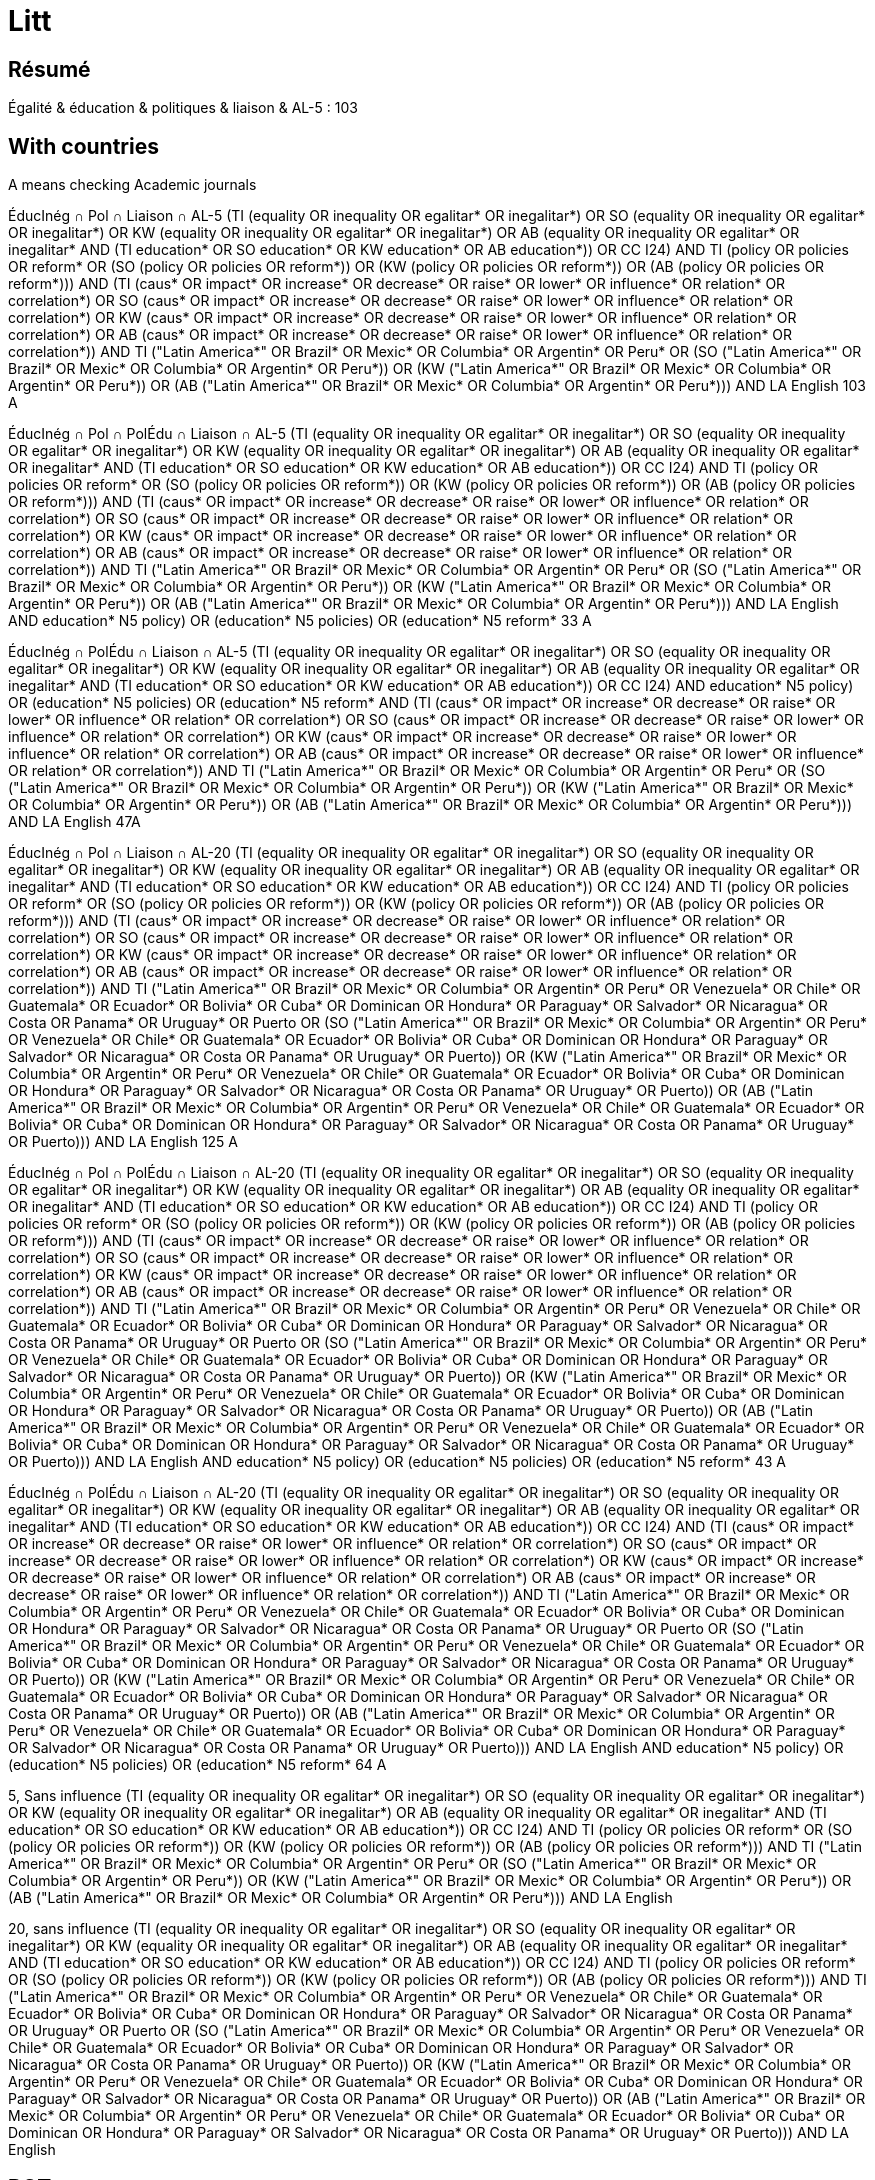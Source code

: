 = Litt

== Résumé
Égalité & éducation & politiques & liaison & AL-5 : 103

== With countries
A means checking Academic journals

ÉducInég ∩ Pol ∩ Liaison ∩ AL-5
(((TI (equality OR inequality OR egalitar* OR inegalitar*) OR SO (equality OR inequality OR egalitar* OR inegalitar*) OR KW (equality OR inequality OR egalitar* OR inegalitar*) OR AB (equality OR inequality OR egalitar* OR inegalitar*)) AND (TI education* OR SO education* OR KW education* OR AB education*)) OR CC I24) AND ((TI (policy OR policies OR reform*)) OR (SO (policy OR policies OR reform*)) OR (KW (policy OR policies OR reform*)) OR (AB (policy OR policies OR reform*))) AND (TI (caus* OR impact* OR increase* OR decrease* OR raise* OR lower* OR influence* OR relation* OR correlation*) OR SO (caus* OR impact* OR increase* OR decrease* OR raise* OR lower* OR influence* OR relation* OR correlation*) OR KW (caus* OR impact* OR increase* OR decrease* OR raise* OR lower* OR influence* OR relation* OR correlation*) OR AB (caus* OR impact* OR increase* OR decrease* OR raise* OR lower* OR influence* OR relation* OR correlation*)) AND ((TI ("Latin America*" OR Brazil* OR Mexic* OR Columbia* OR Argentin* OR Peru*)) OR (SO ("Latin America*" OR Brazil* OR Mexic* OR Columbia* OR Argentin* OR Peru*)) OR (KW ("Latin America*" OR Brazil* OR Mexic* OR Columbia* OR Argentin* OR Peru*)) OR (AB ("Latin America*" OR Brazil* OR Mexic* OR Columbia* OR Argentin* OR Peru*))) AND LA English 103 A

ÉducInég ∩ Pol ∩ PolÉdu ∩ Liaison ∩ AL-5
(((TI (equality OR inequality OR egalitar* OR inegalitar*) OR SO (equality OR inequality OR egalitar* OR inegalitar*) OR KW (equality OR inequality OR egalitar* OR inegalitar*) OR AB (equality OR inequality OR egalitar* OR inegalitar*)) AND (TI education* OR SO education* OR KW education* OR AB education*)) OR CC I24) AND ((TI (policy OR policies OR reform*)) OR (SO (policy OR policies OR reform*)) OR (KW (policy OR policies OR reform*)) OR (AB (policy OR policies OR reform*))) AND (TI (caus* OR impact* OR increase* OR decrease* OR raise* OR lower* OR influence* OR relation* OR correlation*) OR SO (caus* OR impact* OR increase* OR decrease* OR raise* OR lower* OR influence* OR relation* OR correlation*) OR KW (caus* OR impact* OR increase* OR decrease* OR raise* OR lower* OR influence* OR relation* OR correlation*) OR AB (caus* OR impact* OR increase* OR decrease* OR raise* OR lower* OR influence* OR relation* OR correlation*)) AND ((TI ("Latin America*" OR Brazil* OR Mexic* OR Columbia* OR Argentin* OR Peru*)) OR (SO ("Latin America*" OR Brazil* OR Mexic* OR Columbia* OR Argentin* OR Peru*)) OR (KW ("Latin America*" OR Brazil* OR Mexic* OR Columbia* OR Argentin* OR Peru*)) OR (AB ("Latin America*" OR Brazil* OR Mexic* OR Columbia* OR Argentin* OR Peru*))) AND LA English AND ((education* N5 policy) OR (education* N5 policies) OR (education* N5 reform*)) 33 A

ÉducInég ∩ PolÉdu ∩ Liaison ∩ AL-5
(((TI (equality OR inequality OR egalitar* OR inegalitar*) OR SO (equality OR inequality OR egalitar* OR inegalitar*) OR KW (equality OR inequality OR egalitar* OR inegalitar*) OR AB (equality OR inequality OR egalitar* OR inegalitar*)) AND (TI education* OR SO education* OR KW education* OR AB education*)) OR CC I24) AND ((education* N5 policy) OR (education* N5 policies) OR (education* N5 reform*)) AND (TI (caus* OR impact* OR increase* OR decrease* OR raise* OR lower* OR influence* OR relation* OR correlation*) OR SO (caus* OR impact* OR increase* OR decrease* OR raise* OR lower* OR influence* OR relation* OR correlation*) OR KW (caus* OR impact* OR increase* OR decrease* OR raise* OR lower* OR influence* OR relation* OR correlation*) OR AB (caus* OR impact* OR increase* OR decrease* OR raise* OR lower* OR influence* OR relation* OR correlation*)) AND ((TI ("Latin America*" OR Brazil* OR Mexic* OR Columbia* OR Argentin* OR Peru*)) OR (SO ("Latin America*" OR Brazil* OR Mexic* OR Columbia* OR Argentin* OR Peru*)) OR (KW ("Latin America*" OR Brazil* OR Mexic* OR Columbia* OR Argentin* OR Peru*)) OR (AB ("Latin America*" OR Brazil* OR Mexic* OR Columbia* OR Argentin* OR Peru*))) AND LA English 47A

ÉducInég ∩ Pol ∩ Liaison ∩ AL-20
(((TI (equality OR inequality OR egalitar* OR inegalitar*) OR SO (equality OR inequality OR egalitar* OR inegalitar*) OR KW (equality OR inequality OR egalitar* OR inegalitar*) OR AB (equality OR inequality OR egalitar* OR inegalitar*)) AND (TI education* OR SO education* OR KW education* OR AB education*)) OR CC I24) AND ((TI (policy OR policies OR reform*)) OR (SO (policy OR policies OR reform*)) OR (KW (policy OR policies OR reform*)) OR (AB (policy OR policies OR reform*))) AND (TI (caus* OR impact* OR increase* OR decrease* OR raise* OR lower* OR influence* OR relation* OR correlation*) OR SO (caus* OR impact* OR increase* OR decrease* OR raise* OR lower* OR influence* OR relation* OR correlation*) OR KW (caus* OR impact* OR increase* OR decrease* OR raise* OR lower* OR influence* OR relation* OR correlation*) OR AB (caus* OR impact* OR increase* OR decrease* OR raise* OR lower* OR influence* OR relation* OR correlation*)) AND ((TI ("Latin America*" OR Brazil* OR Mexic* OR Columbia* OR Argentin* OR Peru* OR Venezuela* OR Chile* OR Guatemala* OR Ecuador* OR Bolivia* OR Cuba* OR Dominican OR Hondura* OR Paraguay* OR Salvador* OR Nicaragua* OR Costa OR Panama* OR Uruguay* OR Puerto)) OR (SO ("Latin America*" OR Brazil* OR Mexic* OR Columbia* OR Argentin* OR Peru* OR Venezuela* OR Chile* OR Guatemala* OR Ecuador* OR Bolivia* OR Cuba* OR Dominican OR Hondura* OR Paraguay* OR Salvador* OR Nicaragua* OR Costa OR Panama* OR Uruguay* OR Puerto)) OR (KW ("Latin America*" OR Brazil* OR Mexic* OR Columbia* OR Argentin* OR Peru* OR Venezuela* OR Chile* OR Guatemala* OR Ecuador* OR Bolivia* OR Cuba* OR Dominican OR Hondura* OR Paraguay* OR Salvador* OR Nicaragua* OR Costa OR Panama* OR Uruguay* OR Puerto)) OR (AB ("Latin America*" OR Brazil* OR Mexic* OR Columbia* OR Argentin* OR Peru* OR Venezuela* OR Chile* OR Guatemala* OR Ecuador* OR Bolivia* OR Cuba* OR Dominican OR Hondura* OR Paraguay* OR Salvador* OR Nicaragua* OR Costa OR Panama* OR Uruguay* OR Puerto))) AND LA English 125 A

ÉducInég ∩ Pol ∩ PolÉdu ∩ Liaison ∩ AL-20
(((TI (equality OR inequality OR egalitar* OR inegalitar*) OR SO (equality OR inequality OR egalitar* OR inegalitar*) OR KW (equality OR inequality OR egalitar* OR inegalitar*) OR AB (equality OR inequality OR egalitar* OR inegalitar*)) AND (TI education* OR SO education* OR KW education* OR AB education*)) OR CC I24) AND ((TI (policy OR policies OR reform*)) OR (SO (policy OR policies OR reform*)) OR (KW (policy OR policies OR reform*)) OR (AB (policy OR policies OR reform*))) AND (TI (caus* OR impact* OR increase* OR decrease* OR raise* OR lower* OR influence* OR relation* OR correlation*) OR SO (caus* OR impact* OR increase* OR decrease* OR raise* OR lower* OR influence* OR relation* OR correlation*) OR KW (caus* OR impact* OR increase* OR decrease* OR raise* OR lower* OR influence* OR relation* OR correlation*) OR AB (caus* OR impact* OR increase* OR decrease* OR raise* OR lower* OR influence* OR relation* OR correlation*)) AND ((TI ("Latin America*" OR Brazil* OR Mexic* OR Columbia* OR Argentin* OR Peru* OR Venezuela* OR Chile* OR Guatemala* OR Ecuador* OR Bolivia* OR Cuba* OR Dominican OR Hondura* OR Paraguay* OR Salvador* OR Nicaragua* OR Costa OR Panama* OR Uruguay* OR Puerto)) OR (SO ("Latin America*" OR Brazil* OR Mexic* OR Columbia* OR Argentin* OR Peru* OR Venezuela* OR Chile* OR Guatemala* OR Ecuador* OR Bolivia* OR Cuba* OR Dominican OR Hondura* OR Paraguay* OR Salvador* OR Nicaragua* OR Costa OR Panama* OR Uruguay* OR Puerto)) OR (KW ("Latin America*" OR Brazil* OR Mexic* OR Columbia* OR Argentin* OR Peru* OR Venezuela* OR Chile* OR Guatemala* OR Ecuador* OR Bolivia* OR Cuba* OR Dominican OR Hondura* OR Paraguay* OR Salvador* OR Nicaragua* OR Costa OR Panama* OR Uruguay* OR Puerto)) OR (AB ("Latin America*" OR Brazil* OR Mexic* OR Columbia* OR Argentin* OR Peru* OR Venezuela* OR Chile* OR Guatemala* OR Ecuador* OR Bolivia* OR Cuba* OR Dominican OR Hondura* OR Paraguay* OR Salvador* OR Nicaragua* OR Costa OR Panama* OR Uruguay* OR Puerto))) AND LA English AND ((education* N5 policy) OR (education* N5 policies) OR (education* N5 reform*)) 43 A

ÉducInég ∩ PolÉdu ∩ Liaison ∩ AL-20
(((TI (equality OR inequality OR egalitar* OR inegalitar*) OR SO (equality OR inequality OR egalitar* OR inegalitar*) OR KW (equality OR inequality OR egalitar* OR inegalitar*) OR AB (equality OR inequality OR egalitar* OR inegalitar*)) AND (TI education* OR SO education* OR KW education* OR AB education*)) OR CC I24) AND (TI (caus* OR impact* OR increase* OR decrease* OR raise* OR lower* OR influence* OR relation* OR correlation*) OR SO (caus* OR impact* OR increase* OR decrease* OR raise* OR lower* OR influence* OR relation* OR correlation*) OR KW (caus* OR impact* OR increase* OR decrease* OR raise* OR lower* OR influence* OR relation* OR correlation*) OR AB (caus* OR impact* OR increase* OR decrease* OR raise* OR lower* OR influence* OR relation* OR correlation*)) AND ((TI ("Latin America*" OR Brazil* OR Mexic* OR Columbia* OR Argentin* OR Peru* OR Venezuela* OR Chile* OR Guatemala* OR Ecuador* OR Bolivia* OR Cuba* OR Dominican OR Hondura* OR Paraguay* OR Salvador* OR Nicaragua* OR Costa OR Panama* OR Uruguay* OR Puerto)) OR (SO ("Latin America*" OR Brazil* OR Mexic* OR Columbia* OR Argentin* OR Peru* OR Venezuela* OR Chile* OR Guatemala* OR Ecuador* OR Bolivia* OR Cuba* OR Dominican OR Hondura* OR Paraguay* OR Salvador* OR Nicaragua* OR Costa OR Panama* OR Uruguay* OR Puerto)) OR (KW ("Latin America*" OR Brazil* OR Mexic* OR Columbia* OR Argentin* OR Peru* OR Venezuela* OR Chile* OR Guatemala* OR Ecuador* OR Bolivia* OR Cuba* OR Dominican OR Hondura* OR Paraguay* OR Salvador* OR Nicaragua* OR Costa OR Panama* OR Uruguay* OR Puerto)) OR (AB ("Latin America*" OR Brazil* OR Mexic* OR Columbia* OR Argentin* OR Peru* OR Venezuela* OR Chile* OR Guatemala* OR Ecuador* OR Bolivia* OR Cuba* OR Dominican OR Hondura* OR Paraguay* OR Salvador* OR Nicaragua* OR Costa OR Panama* OR Uruguay* OR Puerto))) AND LA English AND ((education* N5 policy) OR (education* N5 policies) OR (education* N5 reform*)) 64 A

5, Sans influence
(((TI (equality OR inequality OR egalitar* OR inegalitar*) OR SO (equality OR inequality OR egalitar* OR inegalitar*) OR KW (equality OR inequality OR egalitar* OR inegalitar*) OR AB (equality OR inequality OR egalitar* OR inegalitar*)) AND (TI education* OR SO education* OR KW education* OR AB education*)) OR CC I24) AND ((TI (policy OR policies OR reform*)) OR (SO (policy OR policies OR reform*)) OR (KW (policy OR policies OR reform*)) OR (AB (policy OR policies OR reform*))) AND ((TI ("Latin America*" OR Brazil* OR Mexic* OR Columbia* OR Argentin* OR Peru*)) OR (SO ("Latin America*" OR Brazil* OR Mexic* OR Columbia* OR Argentin* OR Peru*)) OR (KW ("Latin America*" OR Brazil* OR Mexic* OR Columbia* OR Argentin* OR Peru*)) OR (AB ("Latin America*" OR Brazil* OR Mexic* OR Columbia* OR Argentin* OR Peru*))) AND LA English

20, sans influence
(((TI (equality OR inequality OR egalitar* OR inegalitar*) OR SO (equality OR inequality OR egalitar* OR inegalitar*) OR KW (equality OR inequality OR egalitar* OR inegalitar*) OR AB (equality OR inequality OR egalitar* OR inegalitar*)) AND (TI education* OR SO education* OR KW education* OR AB education*)) OR CC I24) AND ((TI (policy OR policies OR reform*)) OR (SO (policy OR policies OR reform*)) OR (KW (policy OR policies OR reform*)) OR (AB (policy OR policies OR reform*))) AND ((TI ("Latin America*" OR Brazil* OR Mexic* OR Columbia* OR Argentin* OR Peru* OR Venezuela* OR Chile* OR Guatemala* OR Ecuador* OR Bolivia* OR Cuba* OR Dominican OR Hondura* OR Paraguay* OR Salvador* OR Nicaragua* OR Costa OR Panama* OR Uruguay* OR Puerto)) OR (SO ("Latin America*" OR Brazil* OR Mexic* OR Columbia* OR Argentin* OR Peru* OR Venezuela* OR Chile* OR Guatemala* OR Ecuador* OR Bolivia* OR Cuba* OR Dominican OR Hondura* OR Paraguay* OR Salvador* OR Nicaragua* OR Costa OR Panama* OR Uruguay* OR Puerto)) OR (KW ("Latin America*" OR Brazil* OR Mexic* OR Columbia* OR Argentin* OR Peru* OR Venezuela* OR Chile* OR Guatemala* OR Ecuador* OR Bolivia* OR Cuba* OR Dominican OR Hondura* OR Paraguay* OR Salvador* OR Nicaragua* OR Costa OR Panama* OR Uruguay* OR Puerto)) OR (AB ("Latin America*" OR Brazil* OR Mexic* OR Columbia* OR Argentin* OR Peru* OR Venezuela* OR Chile* OR Guatemala* OR Ecuador* OR Bolivia* OR Cuba* OR Dominican OR Hondura* OR Paraguay* OR Salvador* OR Nicaragua* OR Costa OR Panama* OR Uruguay* OR Puerto))) AND LA English

== RCTs
Esther Duflo, J-PAL
https://www.povertyactionlab.org/

RCT
(((TI (equality OR inequality OR egalitar* OR inegalitar*) OR SO (equality OR inequality OR egalitar* OR inegalitar*) OR KW (equality OR inequality OR egalitar* OR inegalitar*) OR AB (equality OR inequality OR egalitar* OR inegalitar*)) AND (TI education OR SO education OR KW education OR AB education)) OR CC I24) AND ((TI (policy OR policies OR reform*)) OR (SO (policy OR policies OR reform*)) OR (KW (policy OR policies OR reform*)) OR (AB (policy OR policies OR reform*))) AND ((TI ("Latin America*" OR Brazil* OR Mexic* OR Columbia* OR Argentin* OR Peru* OR Venezuela* OR Chile* OR Guatemala* OR Ecuador* OR Bolivia* OR Cuba* OR Dominican OR Hondura* OR Paraguay* OR Salvador* OR Nicaragua* OR Costa OR Panama* OR Uruguay* OR Puerto)) OR (SO ("Latin America*" OR Brazil* OR Mexic* OR Columbia* OR Argentin* OR Peru* OR Venezuela* OR Chile* OR Guatemala* OR Ecuador* OR Bolivia* OR Cuba* OR Dominican OR Hondura* OR Paraguay* OR Salvador* OR Nicaragua* OR Costa OR Panama* OR Uruguay* OR Puerto)) OR (KW ("Latin America*" OR Brazil* OR Mexic* OR Columbia* OR Argentin* OR Peru* OR Venezuela* OR Chile* OR Guatemala* OR Ecuador* OR Bolivia* OR Cuba* OR Dominican OR Hondura* OR Paraguay* OR Salvador* OR Nicaragua* OR Costa OR Panama* OR Uruguay* OR Puerto)) OR (AB ("Latin America*" OR Brazil* OR Mexic* OR Columbia* OR Argentin* OR Peru* OR Venezuela* OR Chile* OR Guatemala* OR Ecuador* OR Bolivia* OR Cuba* OR Dominican OR Hondura* OR Paraguay* OR Salvador* OR Nicaragua* OR Costa OR Panama* OR Uruguay* OR Puerto))) AND (TI (randomi* OR RCT) OR SO (randomi* OR RCT) OR KW (randomi* OR RCT) OR AB (randomi* OR RCT)) AND LA English 2, 0 A

RCT sans police
(((TI (equality OR inequality OR egalitar* OR inegalitar*) OR SO (equality OR inequality OR egalitar* OR inegalitar*) OR KW (equality OR inequality OR egalitar* OR inegalitar*) OR AB (equality OR inequality OR egalitar* OR inegalitar*)) AND (TI education OR SO education OR KW education OR AB education)) OR CC I24) AND ((TI ("Latin America*" OR Brazil* OR Mexic* OR Columbia* OR Argentin* OR Peru* OR Venezuela* OR Chile* OR Guatemala* OR Ecuador* OR Bolivia* OR Cuba* OR Dominican OR Hondura* OR Paraguay* OR Salvador* OR Nicaragua* OR Costa OR Panama* OR Uruguay* OR Puerto)) OR (SO ("Latin America*" OR Brazil* OR Mexic* OR Columbia* OR Argentin* OR Peru* OR Venezuela* OR Chile* OR Guatemala* OR Ecuador* OR Bolivia* OR Cuba* OR Dominican OR Hondura* OR Paraguay* OR Salvador* OR Nicaragua* OR Costa OR Panama* OR Uruguay* OR Puerto)) OR (KW ("Latin America*" OR Brazil* OR Mexic* OR Columbia* OR Argentin* OR Peru* OR Venezuela* OR Chile* OR Guatemala* OR Ecuador* OR Bolivia* OR Cuba* OR Dominican OR Hondura* OR Paraguay* OR Salvador* OR Nicaragua* OR Costa OR Panama* OR Uruguay* OR Puerto)) OR (AB ("Latin America*" OR Brazil* OR Mexic* OR Columbia* OR Argentin* OR Peru* OR Venezuela* OR Chile* OR Guatemala* OR Ecuador* OR Bolivia* OR Cuba* OR Dominican OR Hondura* OR Paraguay* OR Salvador* OR Nicaragua* OR Costa OR Panama* OR Uruguay* OR Puerto))) AND (TI (randomi* OR RCT) OR SO (randomi* OR RCT) OR KW (randomi* OR RCT) OR AB (randomi* OR RCT)) AND LA English 3 A dont 2 pertinents

== Near tests
TI (education N5 policy)
finds Suspending Suspensions: The Education Production Consequences of School Suspension Policies*

== First batch
Inégalités sur éduc, mentionner la causalité inverse (ou l’inverse).
Am Lat en regardant les diffs entre les pays.
Analyse micro, pas macro.

"Latin America" inequality education
Inconv ça considère également les études sur l’inégalité de l’éducation

44 R means 44 counting only Source Types Academic Journals and CVA

"Latin America" AND inequality N5 (caus* OR influence* OR relation*) N5 education
RV 1
AB OR TI OR KW
Journal Title
Subjects (All)

CC I24 AND PT "Journal Article" 1810
CC I24 AND PT "Collective Volume Article" 293
CC I24 AND (PT "Journal Article" OR PT "Collective Volume Article") 2103

KW equality 1566
KW inequality 22k
KW equality NOT KW inequality 1041

ZJ "Latin America" 1 (book Latin America, Gilbert, Alan, general)
JN "Latin America" 1 (same book)
JN "Latin American" 0 (does not find Latin American Journal of Economics)
SO "Latin American" 3273
SO "Latin America*" 7317
JN inequality 0
ZJ inequality 0
JN caus* 0
ZJ caus* 0
JN influence* 2
ZJ influence* 2
JN education 0
ZJ education 0

ZU "Latin America" NOT KW "Latin America" 9841
ZU inequality 0
ZU equality 0
ZU caus* 0
ZU influence* 0
ZU education 0

AB "Latin America" 6912
AB inequality 44k
AB inequal* 44k
AB i#equality 38k
AB (caus* OR influence* OR relation*) 315,280
AB education 52,593

KW "Latin America" NOT AB "Latin America" 547

TX (inequality N5 (caus* OR influence* OR relation*) N5 education) 444
TX (inequality N5 (caus* OR influence* OR relation*) N5 education AND IHDI) 1 but not about Latin America

A few days later.
TX (inequality N5 (caus* OR influence* OR relation*) N5 education) 458 among which indicated 399 Academic Journals
TX (inequality N5 (caus* OR influence* OR relation*) N5 education) AND PT "Journal Article" 61
TX (inequality N5 (caus* OR influence* OR relation*) N5 education) NOT PT "Journal Article" 
  Including The Journal of Development Studies https://www-tandfonline-com.proxy.bu.dauphine.fr/doi/full/10.1080/00220388.2019.1690133
TX (inequality N5 (caus* OR influence* OR relation*) N5 education) AND RV 0 119
  Including https://www-sciencedirect-com.proxy.bu.dauphine.fr/science/article/pii/S0014292107001456?via%3Dihub
TX (inequality N5 (caus* OR influence* OR relation*) N5 education) AND RV 1 339
TX (inequality N5 (caus* OR influence* OR relation*) N5 education) AND (PT "Journal Article" OR PT "Collective Volume Article") 61

AB (inequality N5 (caus* OR influence* OR relation*) N5 education) AND RV 1 16
AB (inequality N5 education) AND RV 1 264

Descriptors/Descriptor Codes	Subject terms derived from the Journal of Economic Literature (JEL) thesaurus used in indexing, followed by the related Descriptor Classification Code. [Go to Descriptor Classification Code List]
Keywords	Additional indexing terms assigned, but not drawn from the (JEL) thesaurus.
DE	Descriptors
CC	Descriptors/Descriptor Codes
https://www.aeaweb.org/econlit/jelCodes.php?view=
Codes containing "equality"
I24 	Education and Inequality 
D63 	Equity, Justice, Inequality, and Other Normative Criteria and Measurement
I14 	Health and Inequality

CC I24 AND TX "Latin America" 228

CC I24 NOT TX (inequality AND education) 0
CC I24 NOT AB (inequality AND education) 2516
TX (inequality AND education) NOT CC I24 64404
TX (inequality AND education) AND RV 1 NOT CC I24 50k

CC I24 AND TX "Latin America" NOT (TX (inequality N5 (caus* OR influence* OR relation*) N5 education) AND RV 1) 228
CC I24 AND TX "Latin America" NOT (TX (inequality N5 (caus* OR influence* OR relation*) N5 education)) 226
CC I24 AND TX "Latin America" NOT (TX (inequality N5 (caus* OR influence* OR relation*))) 215
CC I24 AND TX "Latin America" NOT (TX inequality AND RV 1) 228
CC I24 AND TX "Latin America" NOT (TX inequality) 0

(TX (inequality N5 (caus* OR influence* OR relation*) N5 education)) AND RV 1 NOT CC I24 339
(TX (inequality N5 (caus* OR influence* OR relation*) N5 education)) NOT CC I24 432
(TX (inequality N5 (caus* OR influence* OR relation*) N5 education)) AND CC I24 26
((TX (inequality N5 (caus* OR influence* OR relation*) N5 education)) AND RV 1) NOT (CC I24) 339
(CC I24) NOT ((TX (inequality N5 (caus* OR influence* OR relation*) N5 education)) AND RV 1) 3040

CC I24 AND TX (caus* OR influence* OR relation*) 813
CC I24 AND AB (caus* OR influence* OR relation*) 755

TX (inequality N5 (caus* OR influence* OR relation*) N5 education) AND TX "Latin America" AND RV 1 100
  Example: could an increase in education raise income inequality? evidence for latin america.

AB (inequality N5 (caus* OR influence* OR relation*) N5 education) 104
TI (inequality N5 (caus* OR influence* OR relation*) N5 education) 6
TI (inequality N5 (caus* OR influence* OR relation*) N5 education) NOT AB (inequality N5 (caus* OR influence* OR relation*) N5 education) 6
TI (inequality N5 (caus* OR influence* OR relation*) N5 education) OR AB (inequality N5 (caus* OR influence* OR relation*) N5 education) 110
KW (inequality AND (caus* OR influence* OR relation*) AND education) 2
CC I24 AND KW (caus* OR influence* OR relation*) 3
CC I24 AND AB (caus* OR influence* OR relation*) 755
CC I24 AND TI (caus* OR influence* OR relation*) 44 R
SO (caus* OR influence* OR relation*) 21k
SO (caus* OR influence* OR relation*) AND RV 1 1k
SO inequality AND TI ((caus* OR influence* OR relation*) N5 education) 2 (unrelated to LA)
SO education AND TI ((caus* OR influence* OR relation*) N5 inequality) 4 (unrelated to LA)
SO inequality AND AB ((caus* OR influence* OR relation*) N5 education) 29 but only 2 from academic journals, one of which about LA
SO education AND AB ((caus* OR influence* OR relation*) N5 inequality) 46, among which 10 from academic journals

== À voir
inequality in education cruces, chapitre de livre, pas trouvé dans ma recherche mais est dans EBSCHO

== Direct
https://proxy.bu.dauphine.fr/login?url=https://search.ebscohost.com/login.aspx?direct=true&db=eoh&bquery=(((TI+(equality+OR+inequality+OR+egalitar*+OR+inegalitar*)+OR+SO+(equality+OR+inequality+OR+egalitar*+OR+inegalitar*)+OR+KW+(equality+OR+inequality+OR+egalitar*+OR+inegalitar*)+OR+AB+(equality+OR+inequality+OR+egalitar*+OR+inegalitar*))+AND+(TI+education+OR+SO+education+OR+KW+education+OR+AB+education))+OR+CC+I24)+AND+(TI+%26quot%3bLatin+America*%26quot%3b+OR+SO+%26quot%3bLatin+America*%26quot%3b+OR+KW+%26quot%3bLatin+America*%26quot%3b+OR+AB+%26quot%3bLatin+America*%26quot%3b)&type=0&searchMode=And&site=ehost-live&scope=site WORKS but not any more
https://search-ebscohost-com.proxy.bu.dauphine.fr/login.aspx?direct=true&db=eoh&bquery=equality&type=0&searchMode=And&site=ehost-live&scope=site WORKS
https://search-ebscohost-com.proxy.bu.dauphine.fr/login.aspx?direct=true&db=eoh&bquery=equality WORKS
https://search-ebscohost-com.proxy.bu.dauphine.fr/login.aspx?direct=true&db=eoh&bquery=(((TI+(equality+OR+inequality+OR+egalitar*+OR+inegalitar*)+OR+SO+(equality+OR+inequality+OR+egalitar*+OR+inegalitar*)+OR+KW+(equality+OR+inequality+OR+egalitar*+OR+inegalitar*)+OR+AB+(equality+OR+inequality+OR+egalitar*+OR+inegalitar*))+AND+(TI+education+OR+SO+education+OR+KW+education+OR+AB+education))+OR+CC+I24)+AND+(TI+"Latin+America*"+OR+SO+"Latin+America*"+OR+KW+"Latin+America*"+OR+AB+"Latin+America*") WORKS
https://search-ebscohost-com.proxy.bu.dauphine.fr/login.aspx?direct=true&db=eoh&bquery=%28%28%28TI+%28equality+OR+inequality+OR+egalitar*+OR+inegalitar*%29+OR+SO+%28equality+OR+inequality+OR+egalitar*+OR+inegalitar*%29+OR+KW+%28equality+OR+inequality+OR+egalitar*+OR+inegalitar*%29+OR+AB+%28equality+OR+inequality+OR+egalitar*+OR+inegalitar*%29%29+AND+%28TI+education+OR+SO+education+OR+KW+education+OR+AB+education%29%29+OR+CC+I24%29+AND+%28TI+%26quot%3bLatin+America*%26quot%3b+OR+SO+%26quot%3bLatin+America*%26quot%3b+OR+KW+%26quot%3bLatin+America*%26quot%3b+OR+AB+%26quot%3bLatin+America*%26quot%3b%29 FAILS
https://search-ebscohost-com.proxy.bu.dauphine.fr/login.aspx?direct=true&db=eoh&bquery=(((TI (equality OR inequality OR egalitar* OR inegalitar*) OR SO (equality OR inequality OR egalitar* OR inegalitar*) OR KW (equality OR inequality OR egalitar* OR inegalitar*) OR AB (equality OR inequality OR egalitar* OR inegalitar*)) AND (TI education OR SO education OR KW education OR AB education)) OR CC I24) AND (TI %26quot%3bLatin America*%26quot%3b OR SO %26quot%3bLatin America*%26quot%3b OR KW %26quot%3bLatin America*%26quot%3b OR AB %26quot%3bLatin America*%26quot%3b) WORKS by copying


https://search-ebscohost-com.proxy.bu.dauphine.fr/login.aspx?direct=true&db=eoh&bquery=(((TI+(equality+OR+inequality+OR+egalitar*+OR+inegalitar*)+OR+SO+(equality+OR+inequality+OR+egalitar*+OR+inegalitar*)+OR+KW+(equality+OR+inequality+OR+egalitar*+OR+inegalitar*)+OR+AB+(equality+OR+inequality+OR+egalitar*+OR+inegalitar*))+AND+several+long+words+1+AND+several+long+words+1+AND+several+long+words+1+AND+several+long+words+1+AND+several+long+words+3+AND+several+long+words+1+AND+several+long+words+1+AND+several+long+words+1+AND+several+long+words+4+AND+several+long+words+1+AND+several+long+words+1+AND+several+long+words+1+AND+several+long+words+1+AND+several+long+words+1+AND+several+long+words+1+AND+several+long+words+1+AND+several+long+words+5+AND+) WORKS


https://search-ebscohost-com.proxy.bu.dauphine.fr/login.aspx?direct=true&db=eoh&bquery=(((TI+(equality+OR+inequality+OR+egalitar*+OR+inegalitar*)+OR+SO+(equality+OR+inequality+OR+egalitar*+OR+inegalitar*)+OR+KW+(equality+OR+inequality+OR+egalitar*+OR+inegalitar*)+OR+AB+(equality+OR+inequality+OR+egalitar*+OR+inegalitar*))+AND+TI+several+long+words+1+AND+several+long+words+1+AND+several+long+words+1+AND+several+long+words+1+AND+several+long+words+3+AND+several+long+words+1+AND+several+long+words+1+AND+several+long+words+1+AND+several+long+words+4+AND+several+long+words+1+AND+several+long+words+1+AND+several+long+words+1+AND+several+long+words+1+AND+several+long+words+1+AND+several+long+words+1+AND+several+long+words+1+AND+several+long+words+5+AND+) WORKS

https://search-ebscohost-com.proxy.bu.dauphine.fr/login.aspx?direct=true&db=eoh&bquery=TI+equality+OR+inequality+OR+egalitar*+OR+inegalitar*+OR+SO+equality+OR+inequality+OR+egalitar*+OR+inegalitar*+OR+KW+equality+OR+inequality+OR+egalitar*+OR+inegalitar*+OR+AB+equality+OR+inequality+OR+egalitar*+OR+inegalitar*+AND+TI+education+OR+SO+education+OR+KW+education+OR+AB+education+OR+CC+I24+AND+TI+"Latin+America*"+OR+SO+%26quot%3bLatin+America*%26quot%3b+OR+KW+%26quot%3bLatin+America*%26quot%3b+OR+AB+%26quot%3bLatin+America*%26quot%3b WORKS better

== All topics, not necessarily related
Our four topics are there, each in SO, KW, TI or AB
((TI (equality OR inequality OR egalitar* OR inegalitar*) OR SO (equality OR inequality OR egalitar* OR inegalitar*) OR KW (equality OR inequality OR egalitar* OR inegalitar*) OR AB (equality OR inequality OR egalitar* OR inegalitar*)) AND (TI education OR SO education OR KW education OR AB education) OR CC I24) AND (TI (caus* OR influence* OR relation* OR correlation*) OR SO (caus* OR influence* OR relation* OR correlation*) OR KW (caus* OR influence* OR relation* OR correlation*) OR AB (caus* OR influence* OR relation* OR correlation*)) AND (TI "Latin America*" OR SO "Latin America*" OR KW "Latin America*" OR AB "Latin America*") 42 R

== Three topics, not necessarily related
(((TI (equality OR inequality OR egalitar* OR inegalitar*) OR SO (equality OR inequality OR egalitar* OR inegalitar*) OR KW (equality OR inequality OR egalitar* OR inegalitar*) OR AB (equality OR inequality OR egalitar* OR inegalitar*)) AND (TI education OR SO education OR KW education OR AB education)) OR CC I24) AND (TI "Latin America*" OR SO "Latin America*" OR KW "Latin America*" OR AB "Latin America*") 156 R

== Three topics, related
eq
educ
LA

. TI (inequality N5 (caus* OR influence* OR relation*) N5 education)
. AB (inequality N5 (caus* OR influence* OR relation*) N5 education)
. KW (inequality AND (caus* OR influence* OR relation*) AND education)
. CC I24 AND AB (caus* OR influence* OR relation*) (arguable)
. CC I24 AND KW (caus* OR influence* OR relation*)
. CC I24 AND TI (caus* OR influence* OR relation*) (arguable)
. CC I24 AND SO (caus* OR influence* OR relation*)

Each can be in source, kw, ti, ab

Rel dans AB
  inesq dans AB
    educ dans TI
      rel near ineq but not near education & education in title: Education in LA. Abstract: we also investigation its relationship with inequality.
      VS education in abstract but not near rel near ineq. Too broad.
    educ dans SO
      same
    educ in KW
    educ near rel dans AB
Rel dans AB
  ineq and educ in KW
    No, we want rel near something? Arguable.
  ineq and educ in SO
    Yes!

So we want relation in relation with some other but can be in the context (so, kw, ti)
What about relation in context and the others in kw or others? Rel in So, kw or ti and educ in AB and ineq in AB?
  AB education AND AB inequality AND SO (caus* OR influence* OR relation*)
So we just exclude all three in AB (because then no relation betwen them), all other combinations are permitted
Or we could even try with all three in AB (1k R)

== Decisions
Narrow: search for relation in LA
CC I24 AND TX (caus* OR influence* OR relation*)

Average: search for relation or correlation in LA
relation reviews in the world

Global: search for education and inequality in LA

== Qs
In Database Field Tag Complete List, there is PR, but not in the doc (Econ Lit)
Reach direct
CC I24 3040
  Including: https://www-aeaweb-org.proxy.bu.dauphine.fr/articles?id=10.1257/aer.20191184 Revealing Stereotypes: Evidence from Immigrants in Schools
CC I24 AND RV 1 0 (same with checking the Peer Reviewed box)
CC I24 AND RV 0 3040
  TI (Revealing AND Stereotypes AND Evidence AND Immigrants) AND RV 1 finds it
Similar problem with the SO field.
AB inequality 44k
AB inequal* 44k
AB i#equality 38k
Multiple fields

https://connect.ebsco.com/s/article/Exporting-up-to-25-000-Results?language=en_US

== Source
EconLIT with Full Text
https://support-ebsco-com.proxy.bu.dauphine.fr/help/?int=ehost&lang=en&feature_id=Databases&TOC_ID=Always&SI=0&BU=0&GU=1&PS=0&ver=live&dbs=eohjnh,eoh
- focused db but on-topic
- spans multiple editors
- permits advanced keywords search

== Tests
web N5 accessibility, which means “web” and “accessibility” separated by five words or less, in any order
web AND accessibility.
web OR accessibility
AU (Smith AND Peters NOT Lee)

Pub type collective volume article, journal article, book
or rather: peer reviewed

https://support.ebsco.com/help/?int=ehost&lang=en&feature_id=&TOC_ID=Always&SI=0&BU=0&GU=1&PS=0&ver=&dbs=eoh

Proximity searching is a way to search for two or more words that occur within a certain number of words from each other. The proximity operators are composed of a letter (N or W) and a number (to specify the number of words). The number cannot exceed 255.

The proximity operator is placed between the words that are to be searched, as follows:

    Near Operator (N): N5 finds the words if they are a maximum of five words apart from one another, regardless of the order in which they appear. For example, type tax N5 reform to find results that have a maximum of five words between the beginning and ending terms, that would match tax reform as well as tax that has been submitted for reform.

    Within Operator (W): W8 finds the words if they are within eight words of one another, in the order in which you entered them. For example, type tax W8 reform to find results that would match tax reform but would not match reform of income tax.

Multiple proximity operators can be used in a search expression and multiple terms can be used on either side of each proximity operator. See the following examples:

    tax N5 reform OR tariff N5 reform
    (tax OR tariff) N5 reform
    oil W3 (disaster OR clean-up OR contamination) N5 (fisheries OR habitats)
    (baseball OR football OR basketball) N5 (teams OR players) N5 (greatest OR best)

https://web-p-ebscohost-com.proxy.bu.dauphine.fr/ehost/results?vid=5&sid=1c83ce39-6499-4a61-b42c-5cb775c986f7%40redis&bquery=(baseball+OR+football+OR+basketball)+N5+(teams+OR+players)+N5+(greatest+OR+best)&bdata=JmRiPWVvaCZ0eXBlPTAmc2VhcmNoTW9kZT1BbmQmc2l0ZT1laG9zdC1saXZlJnNjb3BlPXNpdGU%3d OK mais pendant session
https://web-p-ebscohost-com.proxy.bu.dauphine.fr/ehost/results?bquery=(baseball+OR+football+OR+basketball)+N5+(teams+OR+players)+N5+(greatest+OR+best) A system problem
https://web-p-ebscohost-com.proxy.bu.dauphine.fr/ehost/results?sid=%40redis select resource

AB ((baseball OR football OR basketball) N5 (teams OR players) N5 (greatest OR best))
returns 7 articles, first one correct match.

http://search.ebscohost.com/login.aspx?authtype=ip,uid&profile=prh
https://search-ebsco-com.proxy.bu.dauphine.fr/login.aspx?authtype=ip,uid&profile=prh 404
https://connect.ebsco.com/s/article/Using-the-EBSCO-Direct-URL-Builder-Tool
